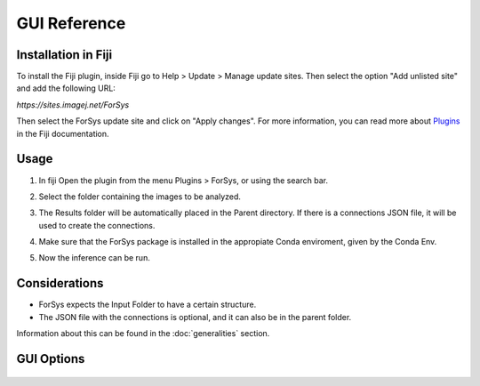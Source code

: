 GUI Reference
=============

Installation in Fiji
--------------------
To install the Fiji plugin, inside Fiji go to Help > Update > Manage update sites.
Then select the option "Add unlisted site" and add the following URL: 

`https://sites.imagej.net/ForSys`

Then select the ForSys update site and click on "Apply changes". For more information, you can
read more about `Plugins <https://imagej.net/plugins/>`_ in the Fiji documentation.

Usage
-----
1. In fiji Open the plugin from the menu Plugins > ForSys, or using the search bar.
2. Select the folder containing the images to be analyzed.

   .. image:: images/select_input.png
    :width: 400

3. The Results folder will be automatically placed in the Parent directory.
   If there is a connections JSON file, it will be used to create the connections.
4. Make sure that the ForSys package is installed in the appropiate Conda enviroment, 
   given by the Conda Env.
5. Now the inference can be run.


Considerations
----------------
- ForSys expects the Input Folder to have a certain structure.
- The JSON file with the connections is optional, and it can also be in the parent folder.
Information about this can be found in the :doc:`generalities` section.


GUI Options
-----------

  .. image:: images/gui_reference.png
     :width: 800

